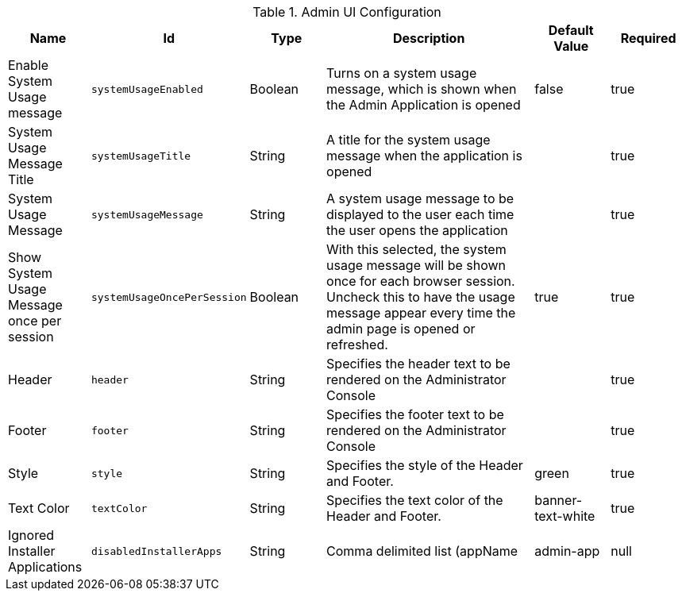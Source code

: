 .[[org.codice.admin.ui.configuration]]Admin UI Configuration
[cols="1,1m,1,3,1,1" options="header"]
|===

|Name
|Id
|Type
|Description
|Default Value
|Required

|Enable System Usage message
|systemUsageEnabled
|Boolean
|Turns on a system usage message, which is shown when the Admin Application is opened
|false
|true

| System Usage Message Title
| systemUsageTitle
| String
| A title for the system usage message when the application is opened
|
| true

| System Usage Message
| systemUsageMessage
| String
| A system usage message to be displayed to the user each time the user opens the application
|
| true

| Show System Usage Message once per session
| systemUsageOncePerSession
| Boolean
| With this selected, the system usage message will be shown once for each browser session.  Uncheck this to have the usage message appear every time the admin page is opened or refreshed.
| true
| true

| Header
| header
| String
| Specifies the header text to be rendered on the Administrator Console
|
| true

| Footer
| footer
| String
| Specifies the footer text to be rendered on the Administrator Console
|
| true

| Style
| style
| String
| Specifies the style of the Header and Footer.
| green
| true

| Text Color
| textColor
| String
| Specifies the text color of the Header and Footer.
| banner-text-white
| true

| Ignored Installer Applications
| disabledInstallerApps
| String
| Comma delimited list (appName
| admin-app
| null

|===

